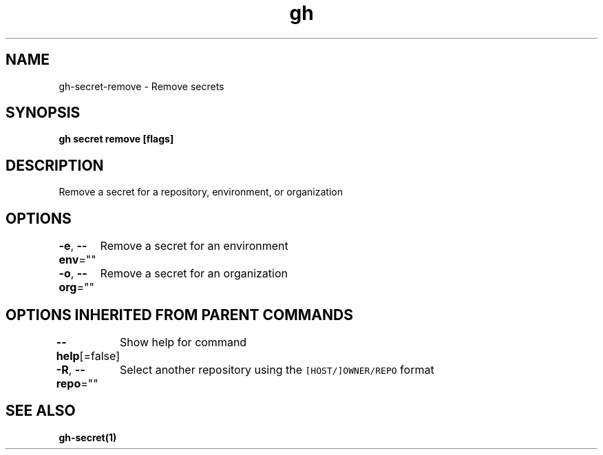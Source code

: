 .nh
.TH "gh" "1" "Aug 2021" "" ""

.SH NAME
.PP
gh\-secret\-remove \- Remove secrets


.SH SYNOPSIS
.PP
\fBgh secret remove  [flags]\fP


.SH DESCRIPTION
.PP
Remove a secret for a repository, environment, or organization


.SH OPTIONS
.PP
\fB\-e\fP, \fB\-\-env\fP=""
	Remove a secret for an environment

.PP
\fB\-o\fP, \fB\-\-org\fP=""
	Remove a secret for an organization


.SH OPTIONS INHERITED FROM PARENT COMMANDS
.PP
\fB\-\-help\fP[=false]
	Show help for command

.PP
\fB\-R\fP, \fB\-\-repo\fP=""
	Select another repository using the \fB\fC[HOST/]OWNER/REPO\fR format


.SH SEE ALSO
.PP
\fBgh\-secret(1)\fP
